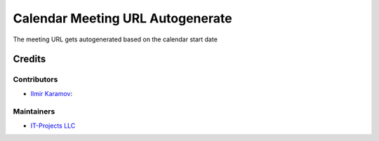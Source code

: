 ==================================
Calendar Meeting URL Autogenerate 
==================================

The meeting URL gets autogenerated based on the calendar start date

Credits
=======

Contributors
------------

* `Ilmir Karamov <https://github.com/ilmir-k>`__:

Maintainers
-----------

* `IT-Projects LLC <https://it-projects.info>`__
